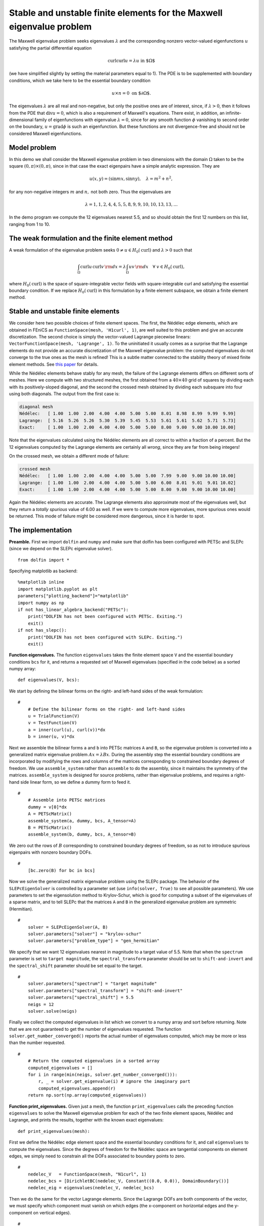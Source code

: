 ..  # -*- coding: utf-8 -*-

.. codeauthor:: Douglas N. Arnold <arnold@umn.edu>,
                Patrick E. Farrell <patrick.farrell@maths.ox.ac.uk>

Stable and unstable finite elements for the Maxwell eigenvalue problem
======================================================================

The Maxwell eigenvalue problem seeks eigenvalues :math:`\lambda` and
the corresponding nonzero vector-valued eigenfunctions :math:`u`
satisfying the partial differential equation

.. math::
    \operatorname{curl}\operatorname{curl} u = \lambda u \text{ in $\Omega$}

(we have simplified slightly by setting the material parameters equal
to 1).  The PDE is to be supplemented with boundary conditions, which
we take here to be the essential boundary condition

.. math::
    u \times n = 0 \text{ on $\partial\Omega$}.

The eigenvalues :math:`\lambda` are all real and non-negative, but
only the positive ones are of interest, since, if :math:`\lambda >0`,
then it follows from the PDE that :math:`\operatorname{div} u = 0`,
which is also a requirement of Maxwell's equations.  There exist, in
addition, an infinite-dimensional family of eigenfunctions with
eigenvalue :math:`\lambda=0`, since for any smooth function
:math:`\phi` vanishing to second order on the boundary,
:math:`u=\operatorname{grad}\phi` is such an eigenfunction.  But these
functions are not divergence-free and should not be considered Maxwell
eigenfunctions.

Model problem
-------------

In this demo we shall consider the Maxwell eigenvalue problem in two
dimensions with the domain :math:`\Omega` taken to be the square
:math:`(0,\pi)\times(0,\pi)`, since in that case the exact eigenpairs
have a simple analytic expression.  They are

.. math::
    u(x,y) = (\sin m x, \sin n y), \quad \lambda = m^2 + n^2,

for any non-negative integers :math:`m` and :math:`n,` not both zero.
Thus the eigenvalues are

.. math::
    \lambda = 1, 1, 2, 4, 4, 5, 5, 8, 9, 9, 10, 10, 13, 13, \dots

In the demo program we compute the 12 eigenvalues nearest 5.5, and so
should obtain the first 12 numbers on this list, ranging from 1 to 10.

The weak formulation and the finite element method
--------------------------------------------------

A weak formulation of the eigenvalue problem seeks :math:`0\ne u\in
H_0(\operatorname{curl})` and :math:`\lambda>0` such that

.. math::
   \int_{\Omega} \operatorname{curl} u\, \operatorname{curl}v\, {\rm d} x
   = \lambda \int_{\Omega} u v\, {\rm d} x \quad \forall \ v\in H_0(\operatorname{curl}),

where :math:`H_0(\operatorname{curl})` is the space of
square-integrable vector fields with square-integrable curl and
satisfying the essential boundary condition.  If we replace
:math:`H_0(\operatorname{curl})` in this formulation by a finite
element subspace, we obtain a finite element method.

Stable and unstable finite elements
-----------------------------------

We consider here two possible choices of finite element spaces.  The
first, the Nédélec edge elements, which are obtained in FEniCS as
``FunctionSpace(mesh, 'H1curl', 1)``, are well suited to this problem
and give an accurate discretization.  The second choice is simply the
vector-valued Lagrange piecewise linears: ``VectorFunctionSpace(mesh,
'Lagrange', 1)``.  To the uninitiated it usually comes as a surprise
that the Lagrange elements do not provide an accurate discretization
of the Maxwell eigenvalue problem: the computed eigenvalues do not
converge to the true ones as the mesh is refined!  This is a subtle
matter connected to the stability theory of mixed finite element
methods.  See `this paper
<http://umn.edu/~arnold/papers/icm2002.pdf>`_ for details.

While the Nédélec elements behave stably for any mesh, the failure of
the Lagrange elements differs on different sorts of meshes.  Here we
compute with two structured meshes, the first obtained from a
:math:`40\times 40` grid of squares by dividing each with its
positively-sloped diagonal, and the second the crossed mesh obtained
by dividing each subsquare into four using both diagonals.  The output
from the first case is:

.. code-block:: none

    diagonal mesh
    Nédélec:   [ 1.00  1.00  2.00  4.00  4.00  5.00  5.00  8.01  8.98  8.99  9.99  9.99]
    Lagrange:  [ 5.16  5.26  5.26  5.30  5.39  5.45  5.53  5.61  5.61  5.62  5.71  5.73]
    Exact:     [ 1.00  1.00  2.00  4.00  4.00  5.00  5.00  8.00  9.00  9.00 10.00 10.00]

Note that the eigenvalues calculated using the Nédélec elements are
all correct to within a fraction of a percent. But the 12 eigenvalues
computed by the Lagrange elements are certainly all *wrong*, since
they are far from being integers!

On the crossed mesh, we obtain a different mode of failure:

.. code-block:: none

    crossed mesh
    Nédélec:   [ 1.00  1.00  2.00  4.00  4.00  5.00  5.00  7.99  9.00  9.00 10.00 10.00]
    Lagrange:  [ 1.00  1.00  2.00  4.00  4.00  5.00  5.00  6.00  8.01  9.01  9.01 10.02]
    Exact:     [ 1.00  1.00  2.00  4.00  4.00  5.00  5.00  8.00  9.00  9.00 10.00 10.00]

Again the Nédélec elements are accurate.  The Lagrange elements also
approximate most of the eigenvalues well, but they return a *totally
spurious* value of 6.00 as well.  If we were to compute more
eigenvalues, more spurious ones would be returned.  This mode of
failure might be considered more dangerous, since it is harder to
spot.

The implementation
------------------

**Preamble.** First we import ``dolfin`` and ``numpy`` and make sure
that dolfin has been configured with PETSc and SLEPc (since we depend
on the SLEPc eigenvalue solver). ::

  from dolfin import *

Specifying matplotlib as backend::

  %matplotlib inline
  import matplotlib.pyplot as plt
  parameters["plotting_backend"]="matplotlib"
  import numpy as np
  if not has_linear_algebra_backend("PETSc"):
      print("DOLFIN has not been configured with PETSc. Exiting.")
      exit()
  if not has_slepc():
      print("DOLFIN has not been configured with SLEPc. Exiting.")
      exit()

**Function eigenvalues.**
The function ``eigenvalues`` takes the finite element space ``V`` and the
essential boundary conditions ``bcs`` for it, and returns a requested
set of Maxwell eigenvalues (specified in the code below)
as a sorted numpy array::

  def eigenvalues(V, bcs):

We start by defining the bilinear forms on the right- and left-hand
sides of the weak formulation::

  #
      # Define the bilinear forms on the right- and left-hand sides
      u = TrialFunction(V)
      v = TestFunction(V)
      a = inner(curl(u), curl(v))*dx
      b = inner(u, v)*dx

Next we assemble the bilinear forms ``a`` and ``b`` into PETSc
matrices ``A`` and ``B``, so the eigenvalue problem is converted into
a generalized matrix eigenvalue problem :math:`Ax=\lambda B x`.
During the assembly step the essential boundary conditions are
incorporated by modifying the rows and columns of the matrices corresponding to
constrained boundary degrees of freedom.  We use ``assemble_system``
rather than ``assemble`` to do the assembly, since it maintains the
symmetry of the matrices.  ``assemble_system`` is designed for source
problems, rather than eigenvalue problems, and requires a right-hand
side linear form, so we define a dummy form to feed it. ::

  #
      # Assemble into PETSc matrices
      dummy = v[0]*dx
      A = PETScMatrix()
      assemble_system(a, dummy, bcs, A_tensor=A)
      B = PETScMatrix()
      assemble_system(b, dummy, bcs, A_tensor=B)

We zero out the rows of :math:`B` corresponding to constrained
boundary degrees of freedom, so as not to introduce spurious
eigenpairs with nonzero boundary DOFs. ::

  #
      [bc.zero(B) for bc in bcs]

Now we solve the generalized matrix eigenvalue problem using the SLEPc
package.  The behavior of the ``SLEPcEigenSolver`` is controlled by a
parameter set (use ``info(solver, True)`` to see all possible
parameters).  We use parameters to set the eigensolution method to
Krylov-Schur, which is good for computing a subset of the eigenvalues
of a sparse matrix, and to tell SLEPc that the matrices ``A`` and
``B`` in the generalized eigenvalue problem are symmetric
(Hermitian). ::

  #
      solver = SLEPcEigenSolver(A, B)
      solver.parameters["solver"] = "krylov-schur"
      solver.parameters["problem_type"] = "gen_hermitian"

We specify that we want 12 eigenvalues nearest in magnitude to a
target value of 5.5.  Note that when the ``spectrum`` parameter is set
to ``target magnitude``, the ``spectral_transform`` parameter should
be set to ``shift-and-invert`` and the ``spectral_shift`` parameter
should be set equal to the target. ::

  #
      solver.parameters["spectrum"] = "target magnitude"
      solver.parameters["spectral_transform"] = "shift-and-invert"
      solver.parameters["spectral_shift"] = 5.5
      neigs = 12
      solver.solve(neigs)

Finally we collect the computed eigenvalues in list which we convert
to a numpy array and sort before returning.  Note that we are not
guaranteed to get the number of eigenvalues requested.  The function
``solver.get_number_converged()`` reports the actual number of
eigenvalues computed, which may be more or less than the number
requested. ::

  #
      # Return the computed eigenvalues in a sorted array
      computed_eigenvalues = []
      for i in range(min(neigs, solver.get_number_converged())):
          r, _ = solver.get_eigenvalue(i) # ignore the imaginary part
          computed_eigenvalues.append(r)
      return np.sort(np.array(computed_eigenvalues))

**Function print_eigenvalues.** Given just a mesh, the function
``print_eigenvalues`` calls the preceding function ``eigenvalues`` to
solve the Maxwell eigenvalue problem for each of the two finite
element spaces, Nédélec and Lagrange, and prints the results, together
with the known exact eigenvalues::

  def print_eigenvalues(mesh):

First we define the Nédélec edge element space and the essential
boundary conditions for it, and call ``eigenvalues`` to compute the
eigenvalues.  Since the degrees of freedom for the Nédélec space are
tangential components on element edges, we simply need to constrain
all the DOFs associated to boundary points to zero. ::

  #
      nedelec_V   = FunctionSpace(mesh, "N1curl", 1)
      nedelec_bcs = [DirichletBC(nedelec_V, Constant((0.0, 0.0)), DomainBoundary())]
      nedelec_eig = eigenvalues(nedelec_V, nedelec_bcs)

Then we do the same for the vector Lagrange elements.  Since the
Lagrange DOFs are both components of the vector, we must specify which
component must vanish on which edges (the x-component on horizontal
edges and the y-component on vertical edges). ::

  #
      lagrange_V   = VectorFunctionSpace(mesh, "Lagrange", 1)
      lagrange_bcs = [DirichletBC(lagrange_V.sub(1), 0, "near(x[0], 0) || near(x[0], pi)"),
                      DirichletBC(lagrange_V.sub(0), 0, "near(x[1], 0) || near(x[1], pi)")]
      lagrange_eig = eigenvalues(lagrange_V, lagrange_bcs)

The true eigenvalues are just the 12 smallest numbers of the form
:math:`m^2 + n^2`, :math:`m,n\ge0`, not counting 0. ::

  #
      true_eig = np.sort(np.array([float(m**2 + n**2) for m in range(6) for n in range(6)]))[1:13]

Finally we print the results::

  #
      np.set_printoptions(formatter={'float': '{:5.2f}'.format})
      print("Nedelec:  {}".format(nedelec_eig))
      print("Lagrange: {}".format(lagrange_eig))
      print("Exact:    {}".format(true_eig))

**Calling the functions.** To complete the program, we call
``print_eigenvalues`` for each of two different meshes ::

  mesh = RectangleMesh(Point(0, 0), Point(pi, pi), 40, 40)
  print("\ndiagonal mesh")
  print_eigenvalues(mesh)

  mesh = RectangleMesh(Point(0, 0), Point(pi, pi), 40, 40, "crossed")
  print("\ncrossed mesh")
  print_eigenvalues(mesh)
